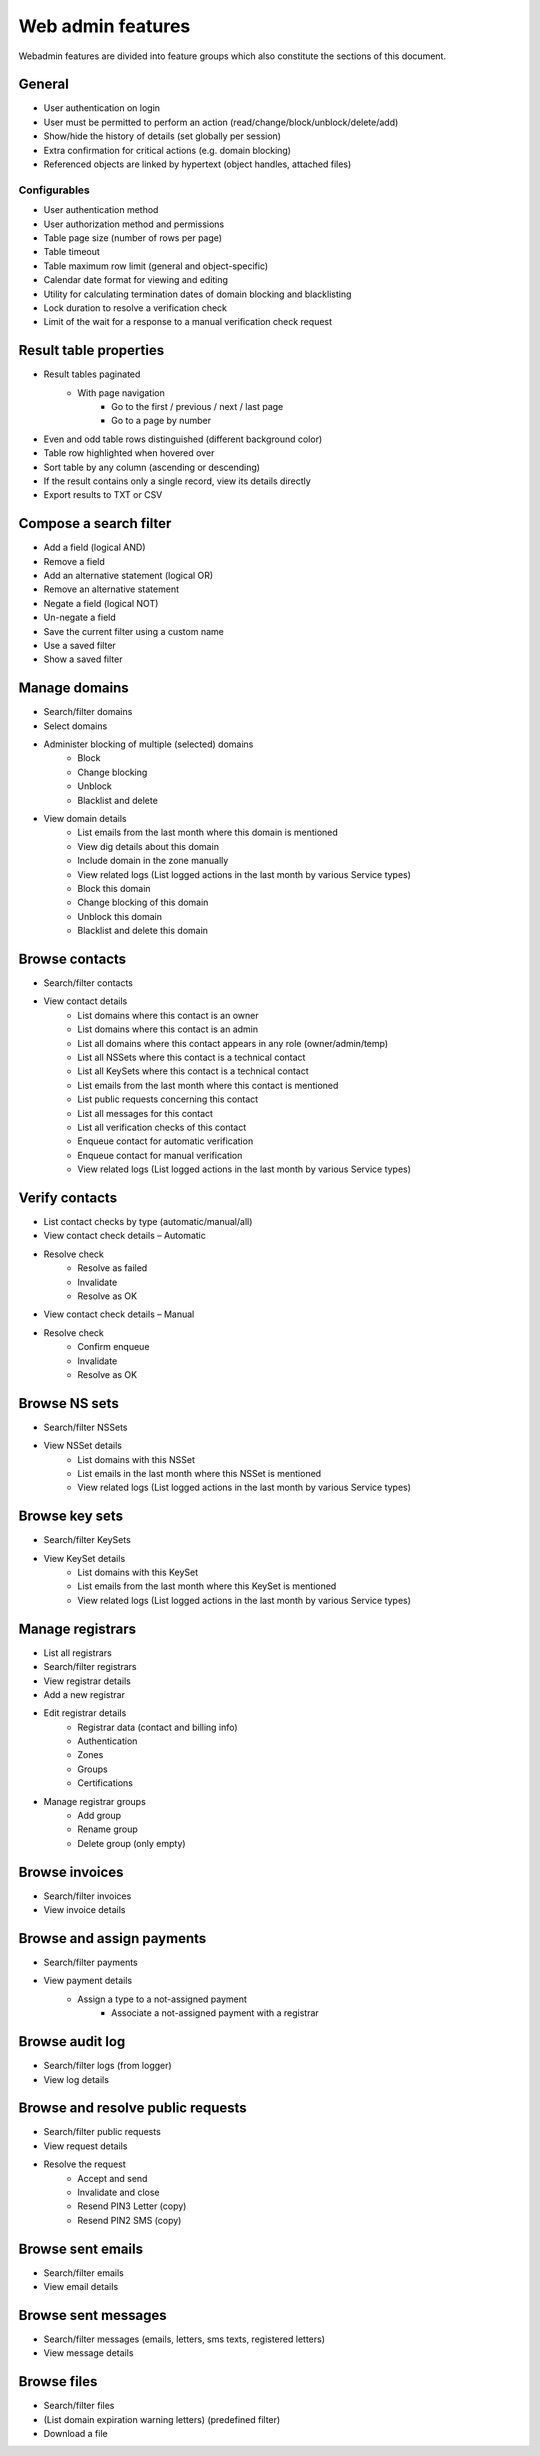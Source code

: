 
.. _FRED-Features-Admin-Web:

Web admin features
-------------------

Webadmin features are divided into feature groups which also constitute
the sections of this document.


General
^^^^^^^

* User authentication on login
* User must be permitted to perform an action (read/change/block/unblock/delete/add)
* Show/hide the history of details (set globally per session)
* Extra confirmation for critical actions (e.g. domain blocking)
* Referenced objects are linked by hypertext (object handles, attached files)

Configurables
~~~~~~~~~~~~~

* User authentication method
* User authorization method and permissions
* Table page size (number of rows per page)
* Table timeout
* Table maximum row limit (general and object-specific)
* Calendar date format for viewing and editing
* Utility for calculating termination dates of domain blocking and blacklisting
* Lock duration to resolve a verification check
* Limit of the wait for a response to a manual verification check request



Result table properties
^^^^^^^^^^^^^^^^^^^^^^^

* Result tables paginated
   * With page navigation
      * Go to the first / previous / next / last page
      * Go to a page by number
* Even and odd table rows distinguished (different background color)
* Table row highlighted when hovered over
* Sort table by any column (ascending or descending)
* If the result contains only a single record, view its details directly
* Export results to TXT or CSV



Compose a search filter
^^^^^^^^^^^^^^^^^^^^^^^

* Add a field (logical AND)
* Remove a field
* Add an alternative statement (logical OR)
* Remove an alternative statement
* Negate a field (logical NOT)
* Un-negate a field
* Save the current filter using a custom name
* Use a saved filter
* Show a saved filter



Manage domains
^^^^^^^^^^^^^^

* Search/filter domains
* Select domains
* Administer blocking of multiple (selected) domains
   * Block
   * Change blocking
   * Unblock
   * Blacklist and delete
* View domain details
   * List emails from the last month where this domain is mentioned
   * View dig details about this domain
   * Include domain in the zone manually
   * View related logs (List logged actions in the last month by various Service types)
   * Block this domain
   * Change blocking of this domain
   * Unblock this domain
   * Blacklist and delete this domain



Browse contacts
^^^^^^^^^^^^^^^
* Search/filter contacts
* View contact details
   * List domains where this contact is an owner
   * List domains where this contact is an admin
   * List all domains where this contact appears in any role (owner/admin/temp)
   * List all NSSets where this contact is a technical contact
   * List all KeySets where this contact is a technical contact
   * List emails from the last month where this contact is mentioned
   * List public requests concerning this contact
   * List all messages for this contact
   * List all verification checks of this contact
   * Enqueue contact for automatic verification
   * Enqueue contact for manual verification
   * View related logs (List logged actions in the last month by various Service types)



Verify contacts
^^^^^^^^^^^^^^^

* List contact checks by type (automatic/manual/all)
* View contact check details – Automatic
* Resolve check
   * Resolve as failed
   * Invalidate
   * Resolve as OK
* View contact check details – Manual
* Resolve check
   * Confirm enqueue
   * Invalidate
   * Resolve as OK



Browse NS sets
^^^^^^^^^^^^^^

* Search/filter NSSets
* View NSSet details
   * List domains with this NSSet
   * List emails in the last month where this NSSet is mentioned
   * View related logs (List logged actions in the last month by various Service types)



Browse key sets
^^^^^^^^^^^^^^^

* Search/filter KeySets
* View KeySet details
   * List domains with this KeySet
   * List emails from the last month where this KeySet is mentioned
   * View related logs (List logged actions in the last month by various Service types)



Manage registrars
^^^^^^^^^^^^^^^^^

* List all registrars
* Search/filter registrars
* View registrar details
* Add a new registrar
* Edit registrar details
   * Registrar data (contact and billing info)
   * Authentication
   * Zones
   * Groups
   * Certifications
* Manage registrar groups
   * Add group
   * Rename group
   * Delete group (only empty)



Browse invoices
^^^^^^^^^^^^^^^

* Search/filter invoices
* View invoice details



Browse and assign payments
^^^^^^^^^^^^^^^^^^^^^^^^^^

* Search/filter payments
* View payment details
   * Assign a type to a not-assigned payment
      * Associate a not-assigned payment with a registrar



Browse audit log
^^^^^^^^^^^^^^^^

* Search/filter logs (from logger)
* View log details



Browse and resolve public requests
^^^^^^^^^^^^^^^^^^^^^^^^^^^^^^^^^^

* Search/filter public requests
* View request details
* Resolve the request
   * Accept and send
   * Invalidate and close
   * Resend PIN3 Letter (copy)
   * Resend PIN2 SMS (copy)



Browse sent emails
^^^^^^^^^^^^^^^^^^

* Search/filter emails
* View email details



Browse sent messages
^^^^^^^^^^^^^^^^^^^^

* Search/filter messages (emails, letters, sms texts, registered letters)
* View message details



Browse files
^^^^^^^^^^^^

* Search/filter files
* (List domain expiration warning letters) (predefined filter)
* Download a file
